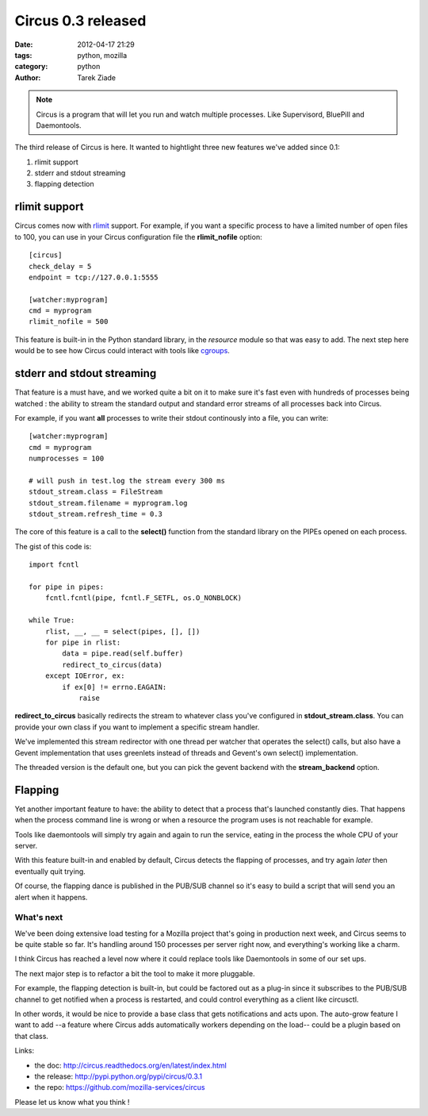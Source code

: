 Circus 0.3 released
###################

:date: 2012-04-17 21:29
:tags: python, mozilla
:category: python
:author: Tarek Ziade

.. image:: http://circus.readthedocs.org/en/latest/_images/circus-medium.png

.. note::

   Circus is a program that will let you run and watch multiple processes.
   Like Supervisord, BluePill and Daemontools.

The third release of Circus is here. It wanted to hightlight three new features
we've added since 0.1:

1. rlimit support
2. stderr and stdout streaming
3. flapping detection


rlimit support
--------------

Circus comes now with `rlimit <http://docs.python.org/library/resource.html#resource-limits>`_
support. For example, if you want a specific process to have a limited number of open files
to 100, you can use in your Circus configuration file the **rlimit_nofile** option::

    [circus]
    check_delay = 5
    endpoint = tcp://127.0.0.1:5555

    [watcher:myprogram]
    cmd = myprogram
    rlimit_nofile = 500

This feature is built-in in the Python standard library, in the *resource* module so that
was easy to add. The next step here would be to see how Circus could interact with tools
like `cgroups <https://en.wikipedia.org/wiki/Cgroups>`_.


stderr and stdout streaming
---------------------------

That feature is a must have, and we worked quite a bit on it to make sure it's fast
even with hundreds of processes being watched : the ability to stream the standard
output and standard error streams of all processes back into Circus.

For example, if you want **all** processes to write their stdout continously
into a file, you can write::

    [watcher:myprogram]
    cmd = myprogram
    numprocesses = 100

    # will push in test.log the stream every 300 ms
    stdout_stream.class = FileStream
    stdout_stream.filename = myprogram.log
    stdout_stream.refresh_time = 0.3

The core of this feature is a call to the **select()** function from the
standard library on the PIPEs opened on each process.

The gist of this code is::

    import fcntl

    for pipe in pipes:
        fcntl.fcntl(pipe, fcntl.F_SETFL, os.O_NONBLOCK)

    while True:
        rlist, __, __ = select(pipes, [], [])
        for pipe in rlist:
            data = pipe.read(self.buffer)
            redirect_to_circus(data)
        except IOError, ex:
            if ex[0] != errno.EAGAIN:
                raise


**redirect_to_circus** basically redirects the stream to
whatever class you've configured in **stdout_stream.class**.
You can provide your own class if you want to implement
a specific stream handler.

We've implemented this stream redirector with one thread per
watcher that operates the select() calls, but also have a Gevent
implementation that uses greenlets instead of threads and
Gevent's own select() implementation.

The threaded version is the default one, but you can pick the
gevent backend with the **stream_backend** option.

Flapping
--------

Yet another important feature to have: the ability to detect
that a process that's launched constantly dies. That happens
when the process command line is wrong or when a resource the
program uses is not reachable for example.

Tools like daemontools will simply try again and again to run
the service, eating in the process the whole CPU of your server.

With this feature built-in and enabled by default, Circus detects
the flapping of processes, and try again *later* then eventually
quit trying.

Of course, the flapping dance is published in the PUB/SUB
channel so it's easy to build a script that will send you
an alert when it happens.


What's next
===========

We've been doing extensive load testing for a Mozilla project that's
going in production next week, and Circus seems to be quite stable so
far. It's handling around 150 processes per server right now, and
everything's working like a charm.

I think Circus has reached a level now where it could replace tools
like Daemontools in some of our set ups.

The next major step is to refactor a bit the tool to make it more
pluggable.

For example, the flapping detection is built-in, but could be
factored out as a plug-in since it subscribes to the PUB/SUB channel
to get notified when a process is restarted, and could control
everything as a client like circusctl.

In other words, it would be nice to provide a base class that gets
notifications and acts upon. The auto-grow feature I want
to add --a feature where Circus adds automatically workers depending
on the load-- could be a plugin based on that class.

Links:

- the doc: http://circus.readthedocs.org/en/latest/index.html
- the release: http://pypi.python.org/pypi/circus/0.3.1
- the repo: https://github.com/mozilla-services/circus

Please let us know what you think !
